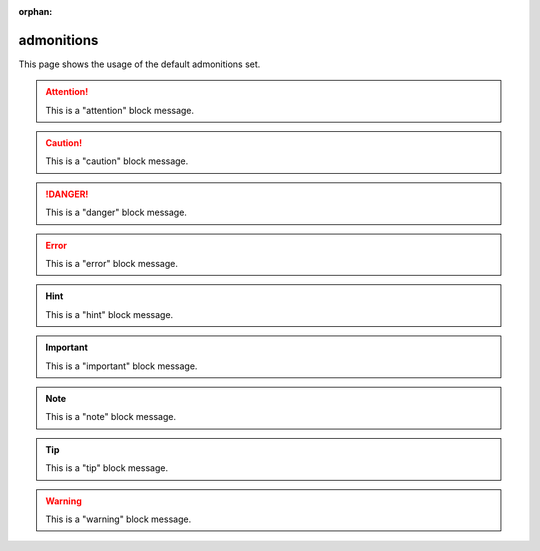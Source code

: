 :orphan:

.. reStructuredText Admonitions documentation:
   http://docutils.sourceforge.net/docs/ref/rst/directives.html#admonitions

   Sphinx Paragraph-level markup documentation:
   http://www.sphinx-doc.org/en/stable/markup/para.html

   Confluence - Info, Tip, Note, and Warning Macros
   https://confluence.atlassian.com/doc/info-tip-note-and-warning-macros-51872369.html

admonitions
===========

This page shows the usage of the default admonitions set.

.. attention::

   This is a "attention" block message.

.. caution::

   This is a "caution" block message.

.. danger::

   This is a "danger" block message.

.. error::

   This is a "error" block message.

.. hint::

   This is a "hint" block message.

.. important::

   This is a "important" block message.

.. note::

   This is a "note" block message.

.. tip::

   This is a "tip" block message.

.. warning::

   This is a "warning" block message.

